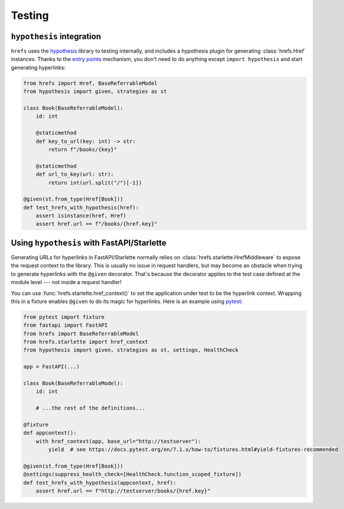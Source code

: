 .. _testing:

Testing
=======

``hypothesis`` integration
--------------------------

``hrefs`` uses the `hypothesis <https://hypothesis.readthedocs.io/en/latest/>`_
library to testing internally, and includes a hypothesis plugin for generating
:class:`hrefs.Href` instances. Thanks to the `entry points
<https://hypothesis.readthedocs.io/en/latest/strategies.html#entry-points>`_
mechanism, you don't need to do anything except ``import hypothesis`` and start
generating hyperlinks:

.. code-block:: python

   from hrefs import Href, BaseReferrableModel
   from hypothesis import given, strategies as st

   class Book(BaseReferrableModel):
       id: int

       @staticmethod
       def key_to_url(key: int) -> str:
           return f"/books/{key}"

       @staticmethod
       def url_to_key(url: str):
           return int(url.split("/")[-1])

   @given(st.from_type(Href[Book]))
   def test_hrefs_with_hypothesis(href):
       assert isinstance(href, Href)
       assert href.url == f"/books/{href.key}"

Using ``hypothesis`` with FastAPI/Starlette
-------------------------------------------

Generating URLs for hyperlinks in FastAPI/Starlette normally relies on
:class:`hrefs.starlette.HrefMiddleware` to expose the request context to the
library. This is usually no issue in request handlers, but may become an
obstacle when trying to generate hyperlinks with the ``@given``
decorator. That's because the decorator applies to the test case defined at the
module level --- not inside a request handler!

You can use :func:`hrefs.starlette.href_context()` to set the application under
test to be the hyperlink context. Wrapping this in a fixture enables ``@given``
to do its magic for hyperlinks. Here is an example using `pytest
<https://docs.pytest.org/>`_:

.. code-block:: python

   from pytest import fixture
   from fastapi import FastAPI
   from hrefs import BaseReferrableModel
   from hrefs.starlette import href_context
   from hypothesis import given, strategies as st, settings, HealthCheck

   app = FastAPI(...)

   class Book(BaseReferrableModel):
       id: int

       # ...the rest of the definitions...

   @fixture
   def appcontext():
       with href_context(app, base_url="http://testserver"):
           yield  # see https://docs.pytest.org/en/7.1.x/how-to/fixtures.html#yield-fixtures-recommended

   @given(st.from_type(Href[Book]))
   @settings(suppress_health_check=[HealthCheck.function_scoped_fixture])
   def test_hrefs_with_hypothesis(appcontext, href):
       assert href.url == f"http://testserver/books/{href.key}"
